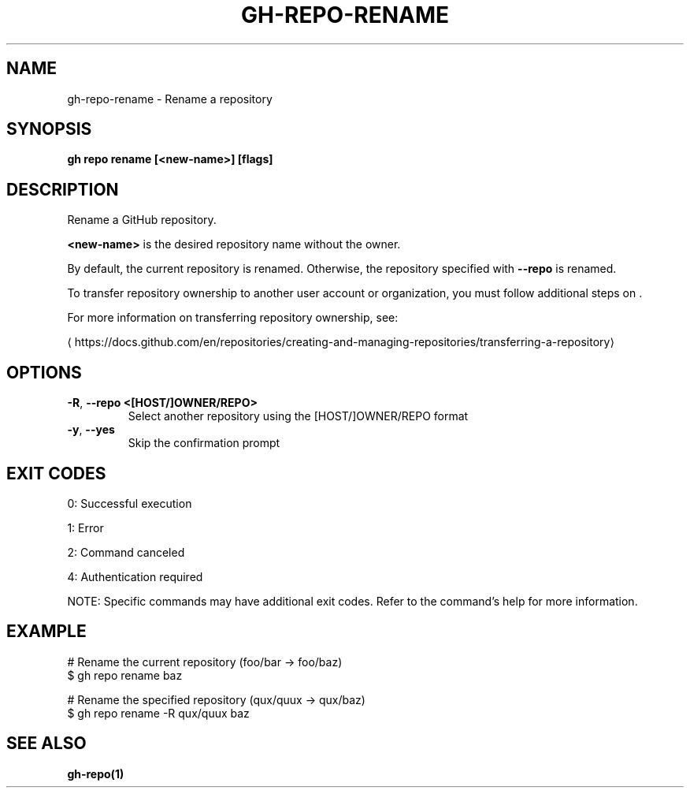 .nh
.TH "GH-REPO-RENAME" "1" "May 2025" "GitHub CLI 2.73.0" "GitHub CLI manual"

.SH NAME
gh-repo-rename - Rename a repository


.SH SYNOPSIS
\fBgh repo rename [<new-name>] [flags]\fR


.SH DESCRIPTION
Rename a GitHub repository.

.PP
\fB<new-name>\fR is the desired repository name without the owner.

.PP
By default, the current repository is renamed. Otherwise, the repository specified
with \fB--repo\fR is renamed.

.PP
To transfer repository ownership to another user account or organization,
you must follow additional steps on \&.

.PP
For more information on transferring repository ownership, see:

\[la]https://docs.github.com/en/repositories/creating\-and\-managing\-repositories/transferring\-a\-repository\[ra]


.SH OPTIONS
.TP
\fB-R\fR, \fB--repo\fR \fB<[HOST/]OWNER/REPO>\fR
Select another repository using the [HOST/]OWNER/REPO format

.TP
\fB-y\fR, \fB--yes\fR
Skip the confirmation prompt


.SH EXIT CODES
0: Successful execution

.PP
1: Error

.PP
2: Command canceled

.PP
4: Authentication required

.PP
NOTE: Specific commands may have additional exit codes. Refer to the command's help for more information.


.SH EXAMPLE
.EX
# Rename the current repository (foo/bar -> foo/baz)
$ gh repo rename baz

# Rename the specified repository (qux/quux -> qux/baz)
$ gh repo rename -R qux/quux baz

.EE


.SH SEE ALSO
\fBgh-repo(1)\fR
